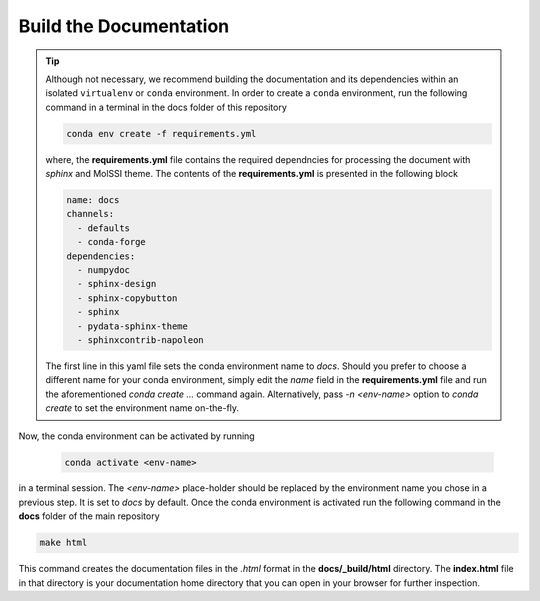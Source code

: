 .. _installation:

***********************
Build the Documentation
***********************

.. tip::

    Although not necessary, we recommend building the documentation and its dependencies
    within an isolated ``virtualenv`` or ``conda`` environment. In order to 
    create a ``conda`` environment, run the following command in a terminal
    in the docs folder of this repository

    .. code-block:: bash
        
        conda env create -f requirements.yml

    where, the **requirements.yml** file contains the required dependncies for processing
    the document with *sphinx* and MolSSI theme. The contents of the **requirements.yml**
    is presented in the following block

    .. code-block:: yaml
        
        name: docs 
        channels:
          - defaults
          - conda-forge
        dependencies:
          - numpydoc
          - sphinx-design
          - sphinx-copybutton
          - sphinx
          - pydata-sphinx-theme
          - sphinxcontrib-napoleon
    
    The first line in this yaml file sets the conda environment name to `docs`.
    Should you prefer to choose a different name for your conda environment, 
    simply edit the `name` field in the **requirements.yml** file and run the
    aforementioned `conda create ...` command again. Alternatively, pass
    `-n <env-name>` option to `conda create` to set the environment name on-the-fly.

Now, the conda environment can be activated by running 

    .. code-block:: bash
        
        conda activate <env-name>
    
in a terminal session. The `<env-name>` place-holder should be replaced by the environment
name you chose in a previous step. It is set to `docs` by default.
Once the conda environment is activated run the following command in the **docs** folder of
the main repository

.. code-block:: bash
        
        make html

This command creates the documentation files in the `.html` format in the **docs/_build/html**
directory. The **index.html** file in that directory is your documentation home directory that 
you can open in your browser for further inspection.